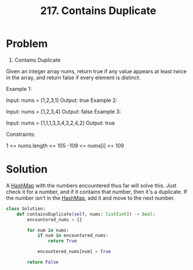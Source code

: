 :PROPERTIES:
:ID:       bc466c07-bec0-4000-8097-9b42535779e1
:END:
#+title: 217. Contains Duplicate
#+filetags: :Leetcode:

* Problem
217. Contains Duplicate

Given an integer array nums, return true if any value appears at least twice in the array, and return false if every element is distinct.

Example 1:

Input: nums = [1,2,3,1]
Output: true
Example 2:

Input: nums = [1,2,3,4]
Output: false
Example 3:

Input: nums = [1,1,1,3,3,4,3,2,4,2]
Output: true


Constraints:

1 <= nums.length <= 105
-109 <= nums[i] <= 109

* Solution
A [[id:26fcbf3c-dee7-40a8-92e3-2fa7079c97e4][HashMap]] with the numbers encountered thus far will solve this. Just check it for a number, and if it contains that number, then it's a duplicate. If the number isn't in the [[id:26fcbf3c-dee7-40a8-92e3-2fa7079c97e4][HashMap]], add it and move to the next number.

#+BEGIN_SRC python
class Solution:
    def containsDuplicate(self, nums: list[int]) -> bool:
        encountered_nums = {}

        for num in nums:
            if num in encountered_nums:
                return True

            encountered_nums[num] = True

        return False
#+END_SRC
